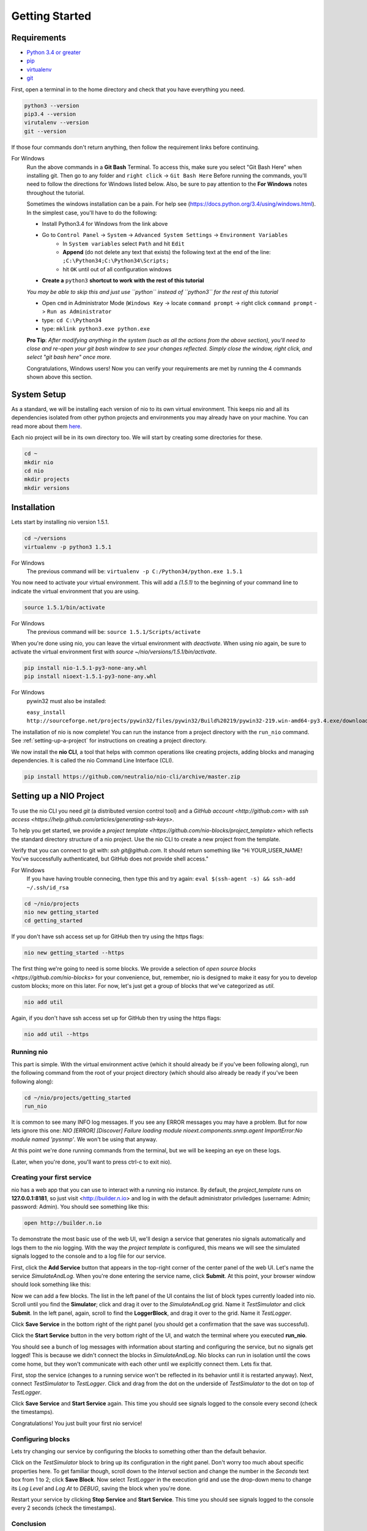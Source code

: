 Getting Started
===============

.. _requirements:

Requirements
------------

* `Python 3.4 or greater <https://www.python.org/download/>`_
* `pip <https://pip.pypa.io/en/latest/installing.html>`_
* `virtualenv <http://docs.python-guide.org/en/latest/dev/virtualenvs/>`_
* `git <http://git-scm.com/download>`_

First, open a terminal in to the home directory and check that you have everything you need.

.. code-block:: bash

    python3 --version
    pip3.4 --version
    virutalenv --version
    git --version

If those four commands don't return anything, then follow the requirement links before continuing.

For Windows
    Run the above commands in a **Git Bash** Terminal. To access this,
    make sure you select "Git Bash Here" when installing git. Then go to any folder and 
    ``right click`` -> ``Git Bash Here`` Before running the commands, you'll need to follow the directions for Windows  listed below.
    Also, be sure to pay attention to the **For Windows** notes throughout the tutorial.
    
    Sometimes the windows installation can be a pain. For help see (https://docs.python.org/3.4/using/windows.html).
    In the simplest case, you'll have to do the following:

    - Install Python3.4 for Windows from the link above
    - Go to ``Control Panel`` -> ``System`` -> ``Advanced System Settings`` -> ``Environment Variables``
        - In ``System variables`` select ``Path`` and hit ``Edit``
        - **Append** (do not delete any text that exists) the following text at the end of the line: ``;C:\Python34;C:\Python34\Scripts;``
        - hit ``OK`` until out of all configuration windows
    - **Create a** ``python3`` **shortcut to work with the rest of this tutorial** 
    *You may be able to skip this and just use ``python`` instead of ``python3`` for the rest of this tutorial*
   
    - Open ``cmd`` in Administrator Mode (``Windows Key`` -> locate ``command prompt`` -> right click ``command prompt`` -> ``Run as Administrator``
   
    - type: ``cd C:\Python34``
    
    - type: ``mklink python3.exe python.exe``
    
    **Pro Tip**: *After modifying anything in the system (such as all the actions from the above section), you'll need to close and re-open your git bash window to see your changes reflected. Simply close the window, right click, and select "git bash here" once more.*

    Congratulations, Windows users! Now you can verify your requirements are met by running the  4 commands shown above this section.

System Setup
------------

As a standard, we will be installing each version of nio to its own virtual environment. This keeps nio and all its dependencies isolated from other python projects and environments you may already have on your machine. You can read more about them `here <http://docs.python-guide.org/en/latest/dev/virtualenvs/>`_.

Each nio project will be in its own directory too. We will start by creating some directories for these.

.. code-block:: bash

    cd ~
    mkdir nio
    cd nio
    mkdir projects
    mkdir versions

Installation
------------

Lets start by installing nio version 1.5.1.

.. code-block:: bash

    cd ~/versions
    virtualenv -p python3 1.5.1

For Windows
    The previous command will be: ``virtualenv -p C:/Python34/python.exe 1.5.1``

You now need to activate your virtual environment. This will add a `(1.5.1)` to the beginning of your command line to indicate the virtual environment that you are using.

.. code-block:: bash

    source 1.5.1/bin/activate

For Windows
    The previous command will be: ``source 1.5.1/Scripts/activate``

When you're done using nio, you can leave the virtual environment with `deactivate`. When using nio again, be sure to activate the virtual environment first with `source ~/nio/versions/1.5.1/bin/activate`.

.. code-block:: bash

    pip install nio-1.5.1-py3-none-any.whl
    pip install nioext-1.5.1-py3-none-any.whl

For Windows
    pywin32 must also be installed:
    
    ``easy_install http://sourceforge.net/projects/pywin32/files/pywin32/Build%20219/pywin32-219.win-amd64-py3.4.exe/download``

The installation of nio is now complete! You can run the instance from a project directory with the ``run_nio`` command. See :ref:`setting-up-a-project` for instructions on creating a project directory.


We now install the **nio CLI**, a tool that helps with common operations like creating projects, adding blocks and managing dependencies. It is called the nio Command Line Interface (CLI).

.. code-block:: bash

    pip install https://github.com/neutralio/nio-cli/archive/master.zip

.. _setting-up-a-project:

Setting up a NIO Project
------------------------

To use the nio CLI you need `git` (a distributed version control tool) and a `GitHub account <http://github.com>` with `ssh access <https://help.github.com/articles/generating-ssh-keys>`.

To help you get started, we provide a `project template <https://github.com/nio-blocks/project_template>` which reflects the standard directory structure of a nio project. Use the nio CLI to create a new project from the template.

Verify that you can connect to git with: `ssh git@github.com`. It should return something like "Hi YOUR_USER_NAME! You've successfully authenticated, but GitHub does not provide shell access."

For Windows
    If you have having trouble connecing, then type this and try again: ``eval $(ssh-agent -s) && ssh-add ~/.ssh/id_rsa``

.. code-block:: bash

    cd ~/nio/projects
    nio new getting_started
    cd getting_started

If you don't have ssh access set up for GitHub then try using the https flags:

.. code-block:: bash

    nio new getting_started --https
    
The first thing we're going to need is some blocks. We provide a selection of `open source blocks <https://github.com/nio-blocks>` for your convenience, but, remember, nio is designed to make it easy for you to develop custom blocks; more on this later. For now, let's just get a group of blocks that we've categorized as *util*.

.. code-block:: bash

    nio add util

Again, if you don't have ssh access set up for GitHub then try using the https flags:

.. code-block:: bash

    nio add util --https

Running nio
~~~~~~~~~~~

This part is simple. With the virtual environment active (which it should already be if you've been following along), run the following command from the root of your project directory (which should also already be ready if you've been following along):

.. code-block:: bash

    cd ~/nio/projects/getting_started
    run_nio

It is common to see many INFO log messages. If you see any ERROR messages you may have a problem. But for now lets ignore this one: `NIO [ERROR] [Discover] Failure loading module nioext.components.snmp.agent ImportError:No module named 'pysnmp'`. We won't be using that anyway.

At this point we're done running commands from the terminal, but we will be keeping an eye on these logs.

(Later, when you're done, you'll want to press ctrl-c to exit nio).

Creating your first service
~~~~~~~~~~~~~~~~~~~~~~~~~~~

nio has a web app that you can use to interact with a running nio instance. By default, the `project_template` runs on **127.0.0.1:8181**, so just visit <http://builder.n.io> and log in with the default administrator priviledges (username: Admin; password: Admin). You should see something like this:

.. code-block:: bash

    open http://builder.n.io

.. image:: files/blank_ui.png

To demonstrate the most basic use of the web UI, we'll design a service that generates nio signals automatically and logs them to the nio logging. With the way the `project template` is configured, this means we will see the simulated signals logged to the console and to a log file for our service.

First, click the **Add Service** button that appears in the top-right corner of the center panel of the web UI. Let's name the service `SimulateAndLog`. When you're done entering the service name, click **Submit**. At this point, your browser window should look something like this:

.. image:: files/sim_log_fresh.png

Now we can add a few blocks. The list in the left panel of the UI contains the list of block types currently loaded into nio. Scroll until you find the **Simulator**; click and drag it over to the `SimulateAndLog` grid. Name it `TestSimulator` and click **Submit**. In the left panel, again, scroll to find the **LoggerBlock**, and drag it over to the grid. Name it `TestLogger`.

Click **Save Service** in the bottom right of the right panel (you should get a confirmation that the save was successful).

.. image:: files/sim_log_config.png

Click the **Start Service** button in the very bottom right of the UI, and watch the terminal where you executed **run_nio**.

You should see a bunch of log messages with information about starting and configuring the service, but no signals get logged! This is because we didn't connect the blocks in `SimulateAndLog`. Nio blocks can run in isolation until the cows come home, but they won't communicate with each other until we explicitly connect them. Lets fix that.

First, stop the service (changes to a running service won't be reflected in its behavior until it is restarted anyway). Next, connect `TestSimulator` to `TestLogger`. Click and drag from the dot on the underside of `TestSimulator` to the dot on top of `TestLogger`.

.. image:: files/sim_log_connected.png

Click **Save Service** and **Start Service** again. This time you should see signals logged to the console every second (check the timestamps).

Congratulations! You just built your first nio service!

Configuring blocks
~~~~~~~~~~~~~~~~~~

Lets try changing our service by configuring the blocks to something other than the default behavior.

Click on the `TestSimulator` block to bring up its configuration in the right panel. Don't worry too much about specific properties here. To get familiar though, scroll down to the `Interval` section and change the number in the `Seconds` text box from 1 to 2; click **Save Block**. Now select `TestLogger` in the execution grid and use the drop-down menu to change its `Log Level` and `Log At` to *DEBUG*, saving the block when you're done. 

Restart your service by clicking **Stop Service** and **Start Service**. This time you should see signals logged to the console every 2 seconds (check the timestamps).

Conclusion
~~~~~~~~~~

Now that you've got a nio project with some blocks, try playing around with some of the other blocks. Change some more configuration settings on `TestLogger`. What does `Signal Count do`?. Try putting a **Counter** between a **Simulator** and a **Logger**. All the blocks have `documentation on GitHub <https://github.com/nio-blocks/util>`_.

When you're done with nio, go to the console where your logs are printing and press ctrl-c to exit nio.
